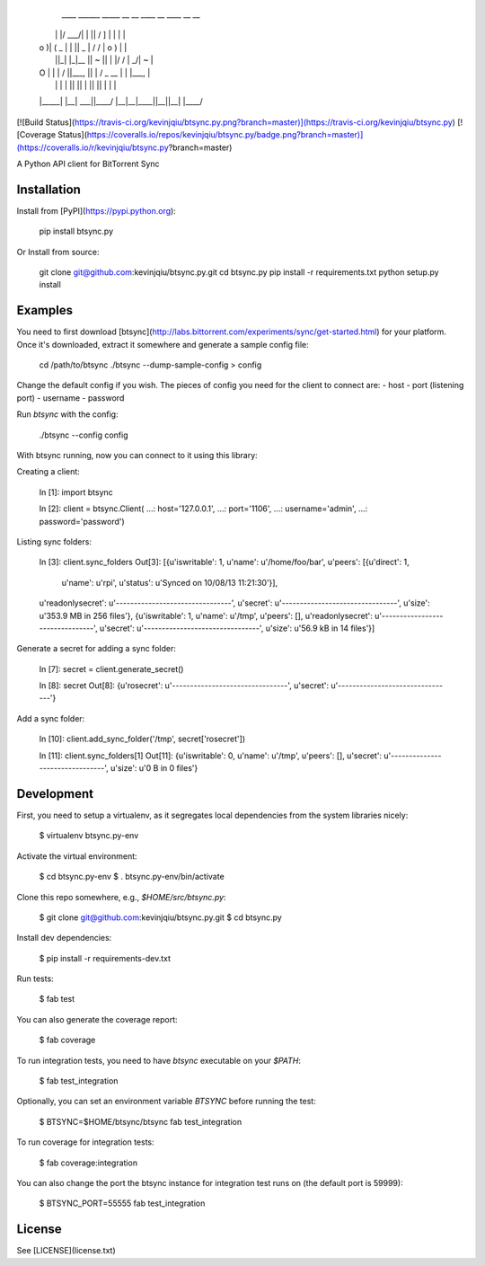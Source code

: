 
     ____   ______  _____ __ __  ____     __      ____  __ __ 
    |    \ |      |/ ___/|  |  ||    \   /  ]    |    \|  |  |
    |  o  )|      (   \_ |  |  ||  _  | /  /     |  o  )  |  |
    |     ||_|  |_|\__  ||  ~  ||  |  |/  /      |   _/|  ~  |
    |  O  |  |  |  /  \ ||___, ||  |  /   \_  __ |  |  |___, |
    |     |  |  |  \    ||     ||  |  \     ||  ||  |  |     |
    |_____|  |__|   \___||____/ |__|__|\____||__||__|  |____/ 
                                                          

[![Build Status](https://travis-ci.org/kevinjqiu/btsync.py.png?branch=master)](https://travis-ci.org/kevinjqiu/btsync.py)
[![Coverage Status](https://coveralls.io/repos/kevinjqiu/btsync.py/badge.png?branch=master)](https://coveralls.io/r/kevinjqiu/btsync.py?branch=master)

A Python API client for BitTorrent Sync


Installation
============

Install from [PyPI](https://pypi.python.org):

    pip install btsync.py

Or Install from source:

    git clone git@github.com:kevinjqiu/btsync.py.git
    cd btsync.py
    pip install -r requirements.txt
    python setup.py install

Examples
========

You need to first download [btsync](http://labs.bittorrent.com/experiments/sync/get-started.html) for your platform.  Once it's downloaded, extract it somewhere and generate a sample config file:

    cd /path/to/btsync
    ./btsync --dump-sample-config > config

Change the default config if you wish.  The pieces of config you need for the client to connect are:
- host
- port (listening port)
- username
- password

Run `btsync` with the config:

    ./btsync --config config

With btsync running, now you can connect to it using this library:

Creating a client:

    In [1]: import btsync

    In [2]: client = btsync.Client(
    ...:     host='127.0.0.1',
    ...:     port='1106',
    ...:     username='admin',
    ...:     password='password')

Listing sync folders:

    In [3]: client.sync_folders
    Out[3]:
    [{u'iswritable': 1,
    u'name': u'/home/foo/bar',
    u'peers': [{u'direct': 1,
        u'name': u'rpi',
        u'status': u'Synced on 10/08/13 11:21:30'}],
    u'readonlysecret': u'--------------------------------',
    u'secret': u'--------------------------------',
    u'size': u'353.9 MB in 256 files'},
    {u'iswritable': 1,
    u'name': u'/tmp',
    u'peers': [],
    u'readonlysecret': u'--------------------------------',
    u'secret': u'--------------------------------',
    u'size': u'56.9 kB in 14 files'}]

Generate a secret for adding a sync folder:

    In [7]: secret = client.generate_secret()

    In [8]: secret
    Out[8]:
    {u'rosecret': u'--------------------------------',
    u'secret': u'--------------------------------'}

Add a sync folder:

    In [10]: client.add_sync_folder('/tmp', secret['rosecret'])

    In [11]: client.sync_folders[1]
    Out[11]:
    {u'iswritable': 0,
    u'name': u'/tmp',
    u'peers': [],
    u'secret': u'--------------------------------',
    u'size': u'0 B in 0 files'}


Development
===========

First, you need to setup a virtualenv, as it segregates local dependencies from the system libraries nicely:

    $ virtualenv btsync.py-env

Activate the virtual environment:

    $ cd btsync.py-env
    $ . btsync.py-env/bin/activate

Clone this repo somewhere, e.g., `$HOME/src/btsync.py`:

    $ git clone git@github.com:kevinjqiu/btsync.py.git
    $ cd btsync.py

Install dev dependencies:

    $ pip install -r requirements-dev.txt

Run tests:

    $ fab test

You can also generate the coverage report:

    $ fab coverage

To run integration tests, you need to have `btsync` executable on your `$PATH`:

    $ fab test_integration

Optionally, you can set an environment variable `BTSYNC` before running the test:

    $ BTSYNC=$HOME/btsync/btsync fab test_integration

To run coverage for integration tests:

    $ fab coverage:integration

You can also change the port the btsync instance for integration test runs on (the default port is 59999):

    $ BTSYNC_PORT=55555 fab test_integration

License
=======

See [LICENSE](license.txt)
